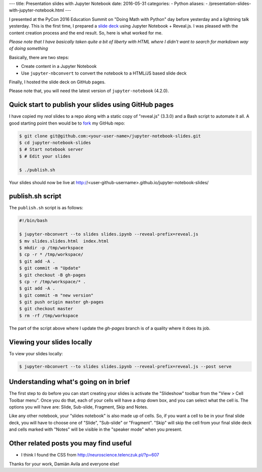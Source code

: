 ---
title:  Presentation slides with Jupyter Notebook
date: 2016-05-31
categories:
-  Python
aliases:
- /presentation-slides-with-jupyter-notebook.html
---

I presented at the PyCon 2016 Education Summit on "Doing Math with Python" day before yesterday and a lightning talk yesterday. This is the first time, I prepared a `slide deck <doingmathwithpython.github.io/pycon-us-2016>`__ using Jupyter Notebook + Reveal.js. I was pleased with the content creation process and the end result. So, here is what worked for me.

*Please note that I have basically taken quite a bit of liberty with HTML where I didn't want to search for markdown way of doing something* 

Basically, there are two steps:

- Create content in a Jupyter Notebook
- Use ``jupyter-nbconvert`` to convert the notebook to a HTML/JS based slide deck

Finally, I hosted the slide deck on GitHub pages.

Please note that, you will need the latest version of ``jupyter-notebook`` (4.2.0).

Quick start to publish your slides using GitHub pages
~~~~~~~~~~~~~~~~~~~~~~~~~~~~~~~~~~~~~~~~~~~~~~~~~~~~~

I have copied my *real* slides to a repo along with a static copy of "reveal.js" (3.3.0) and a Bash script to automate it all. A good starting point then would  be to `fork <https://github.com/amitsaha/jupyter-notebook-slides#fork-destination-box>`__ my GitHub repo:

.. code::

  $ git clone git@github.com:<your-user-name>/jupyter-notebook-slides.git
  $ cd jupyter-notebook-slides
  $ # Start notebook server
  $ # Edit your slides

  $ ./publish.sh

Your slides should now be live at http://<user-github-username>.github.io/jupyter-notebook-slides/

publish.sh script
~~~~~~~~~~~~~~~~~

The ``publish.sh`` script is as follows:

.. code::

   #!/bin/bash

   $ jupyter-nbconvert --to slides slides.ipynb --reveal-prefix=reveal.js
   $ mv slides.slides.html  index.html
   $ mkdir -p /tmp/workspace
   $ cp -r * /tmp/workspace/
   $ git add -A .
   $ git commit -m "Update"
   $ git checkout -B gh-pages
   $ cp -r /tmp/workspace/* .
   $ git add -A .
   $ git commit -m "new version"
   $ git push origin master gh-pages
   $ git checkout master
   $ rm -rf /tmp/workspace


The part of the script above where I update the `gh-pages` branch is of a quality where it does its job.

Viewing your slides locally
~~~~~~~~~~~~~~~~~~~~~~~~~~~

To view your slides locally:

.. code::

   $ jupyter-nbconvert --to slides slides.ipynb --reveal-prefix=reveal.js --post serve

Understanding what's going on in brief
~~~~~~~~~~~~~~~~~~~~~~~~~~~~~~~~~~~~~~

The first step to do before you can start creating your slides is activate the "Slideshow" toolbar from the "View > Cell Toolbar menu". Once you do that, each of your cells will have a drop down box, and you can select what the cell is. The options you will have are:  Slide, Sub-slide, Fragment, Skip and Notes.

Like any other notebook, your "slides notebook" is also made up of cells. So, if you want a cell to be in your final slide deck, you will have to choose one of "Slide", "Sub-slide" or "Fragment". "Skip" will skip the cell from your final slide deck and cells marked with "Notes" will be visible in the "speaker mode" when you present.


Other related posts you may find useful
~~~~~~~~~~~~~~~~~~~~~~~~~~~~~~~~~~~~~~~

- I think I found the CSS from http://neuroscience.telenczuk.pl/?p=607

Thanks for your work, Damián Avila and everyone else!
